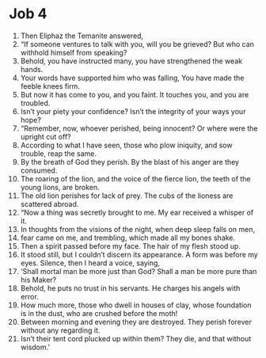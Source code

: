 ﻿
* Job 4
1. Then Eliphaz the Temanite answered, 
2. “If someone ventures to talk with you, will you be grieved? But who can withhold himself from speaking? 
3. Behold, you have instructed many, you have strengthened the weak hands. 
4. Your words have supported him who was falling, You have made the feeble knees firm. 
5. But now it has come to you, and you faint. It touches you, and you are troubled. 
6. Isn’t your piety your confidence? Isn’t the integrity of your ways your hope? 
7. “Remember, now, whoever perished, being innocent? Or where were the upright cut off? 
8. According to what I have seen, those who plow iniquity, and sow trouble, reap the same. 
9. By the breath of God they perish. By the blast of his anger are they consumed. 
10. The roaring of the lion, and the voice of the fierce lion, the teeth of the young lions, are broken. 
11. The old lion perishes for lack of prey. The cubs of the lioness are scattered abroad. 
12. “Now a thing was secretly brought to me. My ear received a whisper of it. 
13. In thoughts from the visions of the night, when deep sleep falls on men, 
14. fear came on me, and trembling, which made all my bones shake. 
15. Then a spirit passed before my face. The hair of my flesh stood up. 
16. It stood still, but I couldn’t discern its appearance. A form was before my eyes. Silence, then I heard a voice, saying, 
17. ‘Shall mortal man be more just than God? Shall a man be more pure than his Maker? 
18. Behold, he puts no trust in his servants. He charges his angels with error. 
19. How much more, those who dwell in houses of clay, whose foundation is in the dust, who are crushed before the moth! 
20. Between morning and evening they are destroyed. They perish forever without any regarding it. 
21. Isn’t their tent cord plucked up within them? They die, and that without wisdom.’ 
